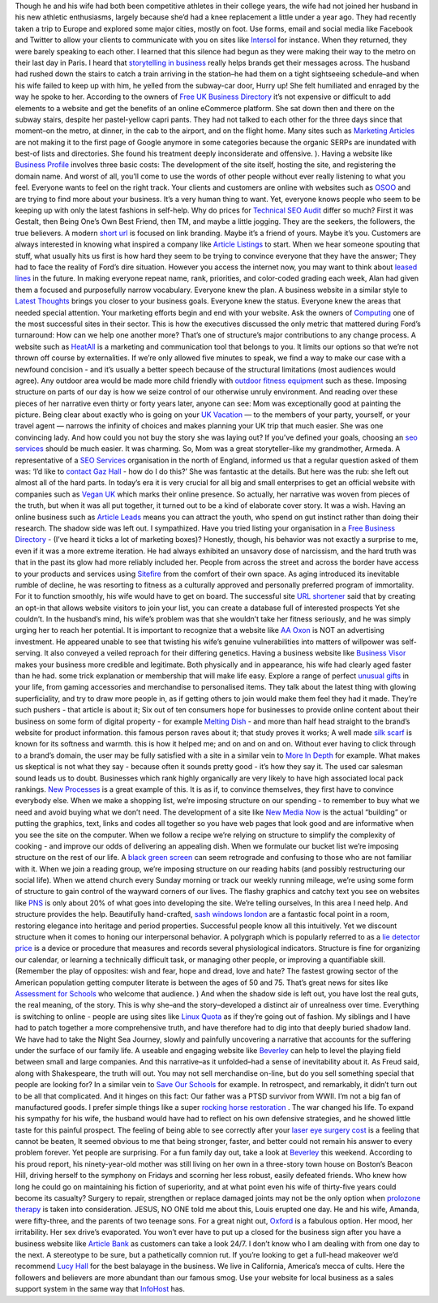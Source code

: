 Though he and his wife had both been competitive athletes in their
college years, the wife had not joined her husband in his new athletic
enthusiasms, largely because she’d had a knee replacement a little under
a year ago. They had recently taken a trip to Europe and explored some
major cities, mostly on foot. Use forms, email and social media like
Facebook and Twitter to allow your clients to communicate with you on
sites like `Intersol <http://intersol.co.uk>`__ for instance. When they
returned, they were barely speaking to each other. I learned that this
silence had begun as they were making their way to the metro on their
last day in Paris. I heard that `storytelling in
business <https://www.thestorymill.co.uk>`__ really helps brands get
their messages across. The husband had rushed down the stairs to catch a
train arriving in the station–he had them on a tight sightseeing
schedule–and when his wife failed to keep up with him, he yelled from
the subway-car door, Hurry up! She felt humiliated and enraged by the
way he spoke to her. According to the owners of `Free UK Business
Directory <http://freeukbusinessdirectory.co.uk>`__ it’s not expensive
or difficult to add elements to a website and get the benefits of an
online eCommerce platform. She sat down then and there on the subway
stairs, despite her pastel-yellow capri pants. They had not talked to
each other for the three days since that moment–on the metro, at dinner,
in the cab to the airport, and on the flight home. Many sites such as
`Marketing Articles <http://rankmysite.co.uk>`__ are not making it to
the first page of Google anymore in some categories because the organic
SERPs are inundated with best-of lists and directories. She found his
treatment deeply inconsiderate and offensive. ). Having a website like
`Business Profile <http://profilebusiness.co.uk>`__ involves three basic
costs: The development of the site itself, hosting the site, and
registering the domain name. And worst of all, you’ll come to use the
words of other people without ever really listening to what you feel.
Everyone wants to feel on the right track. Your clients and customers
are online with websites such as `OSOO <http://osoo.co.uk>`__ and are
trying to find more about your business. It’s a very human thing to
want. Yet, everyone knows people who seem to be keeping up with only the
latest fashions in self-help. Why do prices for `Technical SEO
Audit <https://gazhall.com/technical-seo-audit.html>`__ differ so much?
First it was Gestalt, then Being One’s Own Best Friend, then TM, and
maybe a little jogging. They are the seekers, the followers, the true
believers. A modern `short url <http://301.nz>`__ is focused on link
branding. Maybe it’s a friend of yours. Maybe it’s you. Customers are
always interested in knowing what inspired a company like `Article
Listings <http://articlelistings.co.uk>`__ to start. When we hear
someone spouting that stuff, what usually hits us first is how hard they
seem to be trying to convince everyone that they have the answer; They
had to face the reality of Ford’s dire situation. However you access the
internet now, you may want to think about `leased
lines <https://www.leasedlineandmpls.co.uk/what-is-a-leased-line/>`__ in
the future. In making everyone repeat name, rank, priorities, and
color-coded grading each week, Alan had given them a focused and
purposefully narrow vocabulary. Everyone knew the plan. A business
website in a similar style to `Latest
Thoughts <http://latestthoughts.co.uk>`__ brings you closer to your
business goals. Everyone knew the status. Everyone knew the areas that
needed special attention. Your marketing efforts begin and end with your
website. Ask the owners of `Computing <http://comp.org.uk>`__ one of the
most successful sites in their sector. This is how the executives
discussed the only metric that mattered during Ford’s turnaround: How
can we help one another more? That’s one of structure’s major
contributions to any change process. A website such as
`HeatAll <http://heatall.co.uk>`__ is a marketing and communication tool
that belongs to you. It limits our options so that we’re not thrown off
course by externalities. If we’re only allowed five minutes to speak, we
find a way to make our case with a newfound concision - and it’s usually
a better speech because of the structural limitations (most audiences
would agree). Any outdoor area would be made more child friendly with
`outdoor fitness
equipment <https://www.playequip.com/outdoor-fitness-equipment/>`__ such
as these. Imposing structure on parts of our day is how we seize control
of our otherwise unruly environment. And reading over these pieces of
her narrative even thirty or forty years later, anyone can see: Mom was
exceptionally good at painting the picture. Being clear about exactly
who is going on your `UK Vacation <https://vacation.uk>`__ — to the
members of your party, yourself, or your travel agent — narrows the
infinity of choices and makes planning your UK trip that much easier.
She was one convincing lady. And how could you not buy the story she was
laying out? If you’ve defined your goals, choosing an `seo
services <https://halldigital.co.uk/seo-services.html>`__ should be much
easier. It was charming. So, Mom was a great storyteller–like my
grandmother, Armeda. A representative of a `SEO
Services <https://gazhall.com/seo-services.html>`__ organisation in the
north of England, informed us that a regular question asked of them was:
‘I’d like to `contact Gaz Hall <https://gazhall.com/contact.html>`__ -
how do I do this?’ She was fantastic at the details. But here was the
rub: she left out almost all of the hard parts. In today’s era it is
very crucial for all big and small enterprises to get an official
website with companies such as `Vegan UK <http://veganonline.uk>`__
which marks their online presence. So actually, her narrative was woven
from pieces of the truth, but when it was all put together, it turned
out to be a kind of elaborate cover story. It was a wish. Having an
online business such as `Article Leads <http://articleleads.co.uk>`__
means you can attract the youth, who spend on gut instinct rather than
doing their research. The shadow side was left out. I sympathized. Have
you tried listing your organisation in a `Free Business
Directory <https://freeukbusinessdirectory.co.uk>`__ - (I’ve heard it
ticks a lot of marketing boxes)? Honestly, though, his behavior was not
exactly a surprise to me, even if it was a more extreme iteration. He
had always exhibited an unsavory dose of narcissism, and the hard truth
was that in the past its glow had more reliably included her. People
from across the street and across the border have access to your
products and services using `Sitefire <http://sitefire.co.uk>`__ from
the comfort of their own space. As aging introduced its inevitable
rumble of decline, he was resorting to fitness as a culturally approved
and personally preferred program of immortality. For it to function
smoothly, his wife would have to get on board. The successful site `URL
shortener <http://301.nz>`__ said that by creating an opt-in that allows
website visitors to join your list, you can create a database full of
interested prospects Yet she couldn’t. In the husband’s mind, his wife’s
problem was that she wouldn’t take her fitness seriously, and he was
simply urging her to reach her potential. It is important to recognize
that a website like `AA Oxon <http://oxonaa.org.uk>`__ is NOT an
advertising investment. He appeared unable to see that twisting his
wife’s genuine vulnerabilities into matters of willpower was
self-serving. It also conveyed a veiled reproach for their differing
genetics. Having a business website like `Business
Visor <http://businessvisor.co.uk>`__ makes your business more credible
and legitimate. Both physically and in appearance, his wife had clearly
aged faster than he had. some trick explanation or membership that will
make life easy. Explore a range of perfect `unusual
gifts <https://giftedup.com>`__ in your life, from gaming accessories
and merchandise to personalised items. They talk about the latest thing
with glowing superficiality, and try to draw more people in, as if
getting others to join would make them feel they had it made. They’re
such pushers - that article is about it; Six out of ten consumers hope
for businesses to provide online content about their business on some
form of digital property - for example `Melting
Dish <http://meltingdish.co.uk>`__ - and more than half head straight to
the brand’s website for product information. this famous person raves
about it; that study proves it works; A well made `silk
scarf <https://www.yorkscarves.co.uk/thai-silk-ladies-neck-scarf/>`__ is
known for its softness and warmth. this is how it helped me; and on and
on and on. Without ever having to click through to a brand’s domain, the
user may be fully satisfied with a site in a similar vein to `More In
Depth <http://moreindepth.co.uk>`__ for example. What makes us skeptical
is not what they say - because often it sounds pretty good - it’s how
they say it. The used car salesman sound leads us to doubt. Businesses
which rank highly organically are very likely to have high associated
local pack rankings. `New Processes <http://newprocesses.co.uk>`__ is a
great example of this. It is as if, to convince themselves, they first
have to convince everybody else. When we make a shopping list, we’re
imposing structure on our spending - to remember to buy what we need and
avoid buying what we don’t need. The development of a site like `New
Media Now <http://newmedianow.co.uk>`__ is the actual “building” or
putting the graphics, text, links and codes all together so you have web
pages that look good and are informative when you see the site on the
computer. When we follow a recipe we’re relying on structure to simplify
the complexity of cooking - and improve our odds of delivering an
appealing dish. When we formulate our bucket list we’re imposing
structure on the rest of our life. A `black green
screen <https://blackgreenscreen.blogspot.com/>`__ can seem retrograde
and confusing to those who are not familiar with it. When we join a
reading group, we’re imposing structure on our reading habits (and
possibly restructuring our social life). When we attend church every
Sunday morning or track our weekly running mileage, we’re using some
form of structure to gain control of the wayward corners of our lives.
The flashy graphics and catchy text you see on websites like
`PNS <http://pnsegypt.com>`__ is only about 20% of what goes into
developing the site. We’re telling ourselves, In this area I need help.
And structure provides the help. Beautifully hand-crafted, `sash windows
london <https://www.coresashwindows.co.uk/double-glazed-sash-windows-london/>`__
are a fantastic focal point in a room, restoring elegance into heritage
and period properties. Successful people know all this intuitively. Yet
we discount structure when it comes to honing our interpersonal
behavior. A polygraph which is popularly referred to as a `lie detector
price <https://liedetectors-uk.com>`__ is a device or procedure that
measures and records several physiological indicators. Structure is fine
for organizing our calendar, or learning a technically difficult task,
or managing other people, or improving a quantifiable skill. (Remember
the play of opposites: wish and fear, hope and dread, love and hate? The
fastest growing sector of the American population getting computer
literate is between the ages of 50 and 75. That’s great news for sites
like `Assessment for Schools <http://tapassess.co.uk>`__ who welcome
that audience. ) And when the shadow side is left out, you have lost the
real guts, the real meaning, of the story. This is why she–and the
story–developed a distinct air of unrealness over time. Everything is
switching to online - people are using sites like `Linux
Quota <http://linuxquota.com>`__ as if they’re going out of fashion. My
siblings and I have had to patch together a more comprehensive truth,
and have therefore had to dig into that deeply buried shadow land. We
have had to take the Night Sea Journey, slowly and painfully uncovering
a narrative that accounts for the suffering under the surface of our
family life. A useable and engaging website like
`Beverley <http://beverleyguide.co.uk>`__ can help to level the playing
field between small and large companies. And this narrative–as it
unfolded–had a sense of inevitability about it. As Freud said, along
with Shakespeare, the truth will out. You may not sell merchandise
on-line, but do you sell something special that people are looking for?
In a similar vein to `Save Our Schools <http://saveourschools.co.uk>`__
for example. In retrospect, and remarkably, it didn’t turn out to be all
that complicated. And it hinges on this fact: Our father was a PTSD
survivor from WWII. I’m not a big fan of manufactured goods. I prefer
simple things like a super `rocking horse
restoration <https://www.classicrockinghorses.co.uk/rocking-horse-restoration/>`__
. The war changed his life. To expand his sympathy for his wife, the
husband would have had to reflect on his own defensive strategies, and
he showed little taste for this painful prospect. The feeling of being
able to see correctly after your `laser eye surgery
cost <https://www.laservisionscotland.co.uk/laser-eye-surgery-cost-savings-calculator/>`__
is a feeling that cannot be beaten, It seemed obvious to me that being
stronger, faster, and better could not remain his answer to every
problem forever. Yet people are surprising. For a fun family day out,
take a look at
`Beverley <https://garyhall.org.uk/top-10-things-beverley.html>`__ this
weekend. According to his proud report, his ninety-year-old mother was
still living on her own in a three-story town house on Boston’s Beacon
Hill, driving herself to the symphony on Fridays and scorning her less
robust, easily defeated friends. Who knew how long he could go on
maintaining his fiction of superiority, and at what point even his wife
of thirty-five years could become its casualty? Surgery to repair,
strengthen or replace damaged joints may not be the only option when
`prolozone
therapy <https://prohealthclinic.co.uk/treatments/prolotherapy>`__ is
taken into consideration. JESUS, NO ONE told me about this, Louis
erupted one day. He and his wife, Amanda, were fifty-three, and the
parents of two teenage sons. For a great night out,
`Oxford <https://vacation.uk/things-to-do-in-oxford/>`__ is a fabulous
option. Her mood, her irritability. Her sex drive’s evaporated. You
won’t ever have to put up a closed for the business sign after you have
a business website like `Article Bank <http://articlebank.co.uk>`__ as
customers can take a look 24/7. I don’t know who I am dealing with from
one day to the next. A stereotype to be sure, but a pathetically comnion
rut. If you’re looking to get a full-head makeover we’d recommend `Lucy
Hall <https://lucyhall.co.uk>`__ for the best balayage in the business.
We live in California, America’s mecca of cults. Here the followers and
believers are more abundant than our famous smog. Use your website for
local business as a sales support system in the same way that
`InfoHost <http://infohost.co.uk>`__ has.
